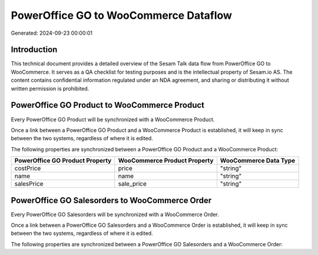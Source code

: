======================================
PowerOffice GO to WooCommerce Dataflow
======================================

Generated: 2024-09-23 00:00:01

Introduction
------------

This technical document provides a detailed overview of the Sesam Talk data flow from PowerOffice GO to WooCommerce. It serves as a QA checklist for testing purposes and is the intellectual property of Sesam.io AS. The content contains confidential information regulated under an NDA agreement, and sharing or distributing it without written permission is prohibited.

PowerOffice GO Product to WooCommerce Product
---------------------------------------------
Every PowerOffice GO Product will be synchronized with a WooCommerce Product.

Once a link between a PowerOffice GO Product and a WooCommerce Product is established, it will keep in sync between the two systems, regardless of where it is edited.

The following properties are synchronized between a PowerOffice GO Product and a WooCommerce Product:

.. list-table::
   :header-rows: 1

   * - PowerOffice GO Product Property
     - WooCommerce Product Property
     - WooCommerce Data Type
   * - costPrice
     - price
     - "string"
   * - name
     - name
     - "string"
   * - salesPrice
     - sale_price
     - "string"


PowerOffice GO Salesorders to WooCommerce Order
-----------------------------------------------
Every PowerOffice GO Salesorders will be synchronized with a WooCommerce Order.

Once a link between a PowerOffice GO Salesorders and a WooCommerce Order is established, it will keep in sync between the two systems, regardless of where it is edited.

The following properties are synchronized between a PowerOffice GO Salesorders and a WooCommerce Order:

.. list-table::
   :header-rows: 1

   * - PowerOffice GO Salesorders Property
     - WooCommerce Order Property
     - WooCommerce Data Type

